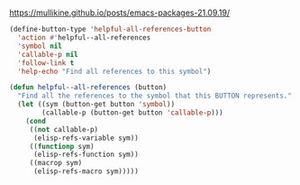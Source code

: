 * 
https://mullikine.github.io/posts/emacs-packages-21.09.19/

#+BEGIN_SRC emacs-lisp :async :results verbatim drawer
  (define-button-type 'helpful-all-references-button
    'action #'helpful--all-references
    'symbol nil
    'callable-p nil
    'follow-link t
    'help-echo "Find all references to this symbol")

  (defun helpful--all-references (button)
    "Find all the references to the symbol that this BUTTON represents."
    (let ((sym (button-get button 'symbol))
          (callable-p (button-get button 'callable-p)))
      (cond
       ((not callable-p)
        (elisp-refs-variable sym))
       ((functionp sym)
        (elisp-refs-function sym))
       ((macrop sym)
        (elisp-refs-macro sym)))))
#+END_SRC